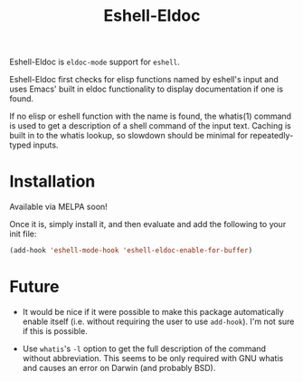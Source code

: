#+TITLE: Eshell-Eldoc
#+DESCRIPTION: Eldoc support for Eshell.

Eshell-Eldoc is ~eldoc-mode~ support for ~eshell~.

Eshell-Eldoc first checks for elisp functions named by eshell's input and uses Emacs' built in eldoc functionality to display documentation if one is found.

If no elisp or eshell function with the name is found, the whatis(1) command is used to get a description of a shell command of the input text. Caching is built in to the whatis lookup, so slowdown should be minimal for repeatedly-typed inputs.

* Installation

Available via MELPA soon!

Once it is, simply install it, and then evaluate and add the following to your init file:

#+BEGIN_SRC emacs-lisp
(add-hook 'eshell-mode-hook 'eshell-eldoc-enable-for-buffer)
#+END_SRC

* Future

- It would be nice if it were possible to make this package automatically enable itself (i.e. without requiring the user to use ~add-hook~). I'm not sure if this is possible.

- Use ~whatis~'s ~-l~ option to get the full description of the command without abbreviation. This seems to be only required with GNU whatis and causes an error on Darwin (and probably BSD).
